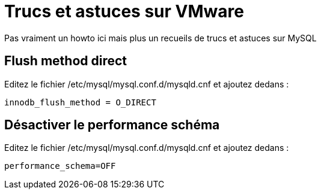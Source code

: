 = Trucs et astuces sur VMware

Pas vraiment un howto ici mais plus un recueils de trucs et astuces sur MySQL

== Flush method direct

Editez le fichier /etc/mysql/mysql.conf.d/mysqld.cnf et ajoutez dedans : 

----
innodb_flush_method = O_DIRECT
----

== Désactiver le performance schéma

Editez le fichier /etc/mysql/mysql.conf.d/mysqld.cnf et ajoutez dedans : 

----
performance_schema=OFF
----
